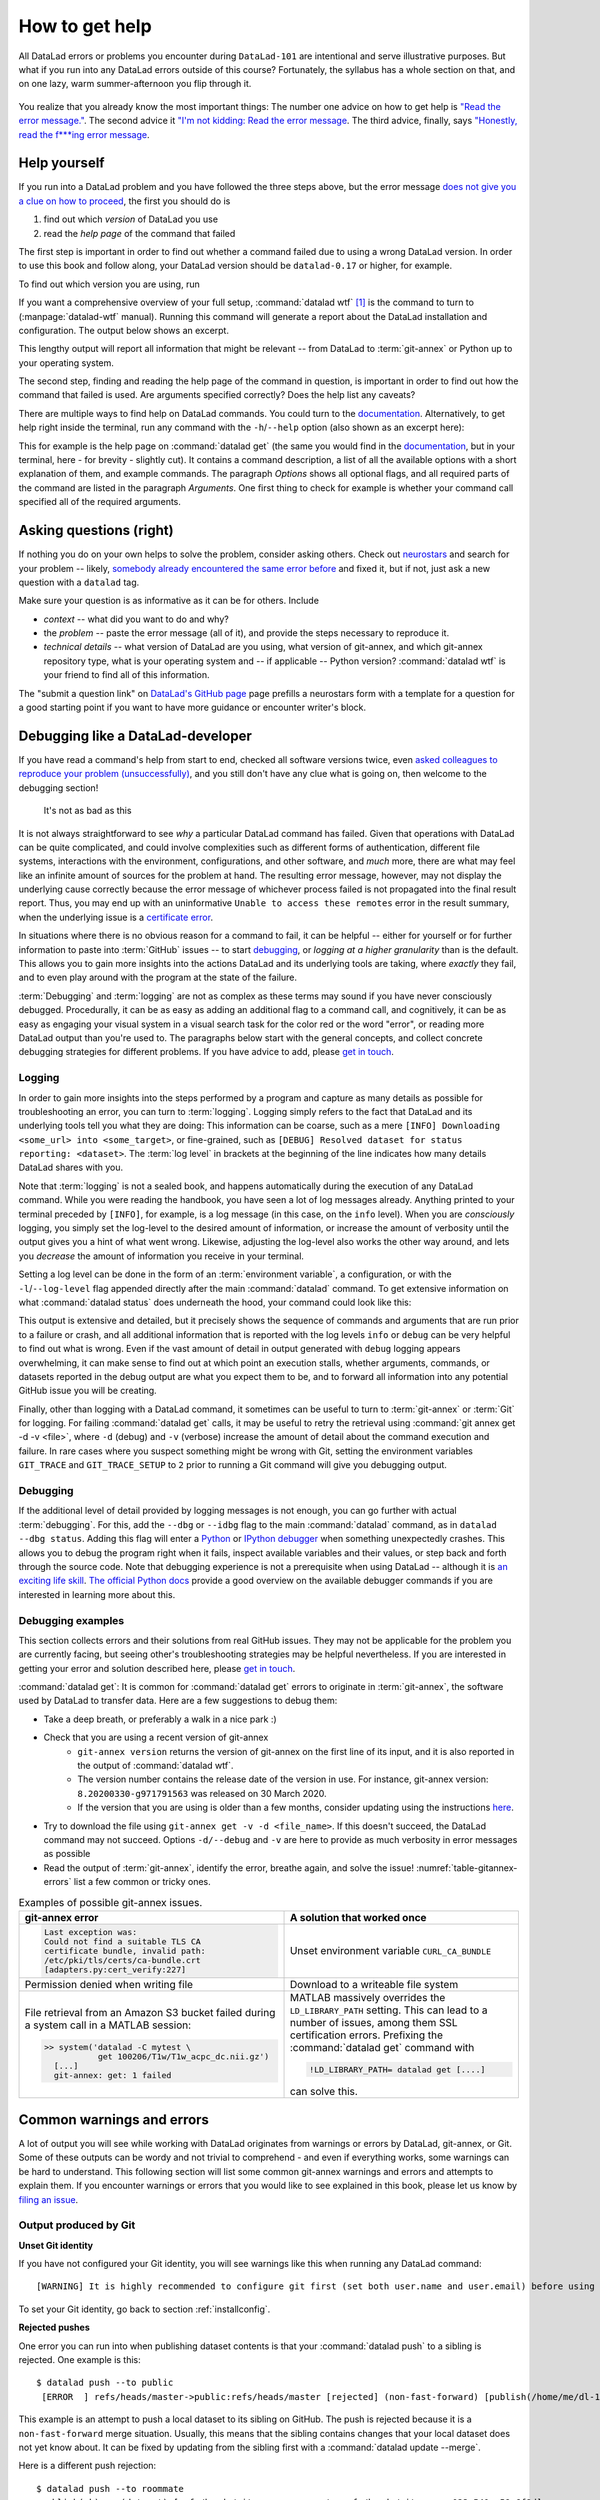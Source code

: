 .. _help:

How to get help
---------------

All DataLad errors or problems you encounter during ``DataLad-101`` are intentional
and serve illustrative purposes. But what if you run into any DataLad errors
outside of this course?
Fortunately, the syllabus has a whole section on that, and on
one lazy, warm summer-afternoon you flip through it.

.. figure:: ../artwork/src/reading.svg
   :width: 50%

You realize that you already know the most important things:
The number one advice on how to get help is
`"Read the error message." <https://poster.keepcalmandposters.com/default/5986752_keep_calm_and_read_the_error_message.png>`_.
The second advice it
`"I'm not kidding: Read the error message <https://images.app.goo.gl/GWQ82AAJnx1dWtWx6>`_.
The third advice, finally, says
`"Honestly, read the f***ing error message <https://images.app.goo.gl/ddxg4aowbji6XTrw7>`_.

Help yourself
^^^^^^^^^^^^^

If you run into a DataLad problem and you have followed the three
steps above, but the error message
`does not give you a clue on how to proceed <https://imgs.xkcd.com/comics/code_quality_3.png>`_,
the first you should do is

#. find out which *version* of DataLad you use

#. read the *help page* of the command that failed

The first step is important in order to find out whether a
command failed due to using a wrong DataLad version. In order
to use this book and follow along, your DataLad version
should be ``datalad-0.17`` or higher, for example.

To find out which version you are using, run

.. runrecord:: _examples/DL-101-135-101
   :language: console
   :workdir: dl-101/DataLad-101

   $ datalad --version

.. index:: ! datalad command; wtf

If you want a comprehensive overview of your full setup,
:command:`datalad wtf` [#f1]_ is the command to turn to
(:manpage:`datalad-wtf` manual). Running this command will
generate a report about the DataLad installation and configuration.
The output below shows an excerpt.

.. runrecord:: _examples/DL-101-135-102
   :language: console
   :workdir: dl-101/DataLad-101
   :linereplace:
     ,PATH: /tmp/.*,PATH: REDACTED,
   :lines: 1-20

   $ datalad wtf

This lengthy output will report all information that might
be relevant -- from DataLad to :term:`git-annex` or Python
up to your operating system.

The second step, finding and reading the help page of the command
in question, is important in order to find out how the
command that failed is used. Are arguments specified correctly?
Does the help list any caveats?

There are multiple ways to find help on DataLad commands.
You could turn to the `documentation <http://docs.datalad.org/>`_.
Alternatively, to get help right inside the terminal,
run any command with the ``-h``/``--help`` option (also shown
as an excerpt here):

.. runrecord:: _examples/DL-101-135-103
   :language: console
   :workdir: dl-101/DataLad-101
   :lines: 1-28, 72-108

   $ datalad get --help

This for example is the help page on :command:`datalad get`
(the same you would find in the `documentation <http://docs.datalad.org>`__,
but in your terminal, here - for brevity - slightly cut).
It contains a command description, a list
of all the available options with a short explanation of them, and
example commands. The paragraph *Options* shows all
optional flags, and all required parts of
the command are listed in the paragraph *Arguments*. One first thing
to check for example is whether your command call
specified all of the required arguments.

Asking questions (right)
^^^^^^^^^^^^^^^^^^^^^^^^

If nothing you do on your own helps to solve the problem,
consider asking others. Check out `neurostars <https://neurostars.org/>`_
and search for your problem -- likely,
`somebody already encountered the same error before <http://imgs.xkcd.com/comics/wisdom_of_the_ancients.png>`_
and fixed it, but if not, just ask a new question with a ``datalad`` tag.

Make sure your question is as informative as it can be for others.
Include

- *context* -- what did you want to do and why?

- the *problem* -- paste the error message (all of it), and provide the
  steps necessary to reproduce it.

- *technical details* -- what version of DataLad are you using, what version
  of git-annex, and which git-annex repository type, what is your operating
  system and -- if applicable -- Python version? :command:`datalad wtf` is your friend
  to find all of this information.

The "submit a question link" on `DataLad's GitHub page <https://neurostars.org/new-topic?body=-%20Please%20describe%20the%20problem.%0A-%20What%20steps%20will%20reproduce%20the%20problem%3F%0A-%20What%20version%20of%20DataLad%20are%20you%20using%20%28run%20%60datalad%20--version%60%29%3F%20On%20what%20operating%20system%20%28consider%20running%20%60datalad%20plugin%20wtf%60%29%3F%0A-%20Please%20provide%20any%20additional%20information%20below.%0A-%20Have%20you%20had%20any%20luck%20using%20DataLad%20before%3F%20%28Sometimes%20we%20get%20tired%20of%20reading%20bug%20reports%20all%20day%20and%20a%20lil%27%20positive%20end%20note%20does%20wonders%29&tags=datalad>`_
page prefills a neurostars form with a template for a question for a good
starting point if you want to have more guidance or encounter writer's block.

.. index:: Debugging

Debugging like a DataLad-developer
^^^^^^^^^^^^^^^^^^^^^^^^^^^^^^^^^^

If you have read a command's help from start to end, checked all software versions twice, even `asked colleagues to reproduce your problem (unsuccessfully) <https://xkcd.com/2083/>`_, and you still don't have any clue what is going on, then welcome to the debugging section!

.. figure:: ../artwork/src/debug.svg
   :width: 50%

   It's not as bad as this

It is not always straightforward to see *why* a particular DataLad command has failed.
Given that operations with DataLad can be quite complicated, and could involve complexities such as different forms of authentication, different file systems, interactions with the environment, configurations, and other software, and *much* more, there are what may feel like an infinite amount of sources for the problem at hand.
The resulting error message, however, may not display the underlying cause correctly because the error message of whichever process failed is not propagated into the final result report.
Thus, you may end up with an uninformative ``Unable to access these remotes`` error in the result summary, when the underlying issue is a `certificate error <https://github.com/datalad/datalad/issues/4651#issuecomment-649180205>`_.

In situations where there is no obvious reason for a command to fail, it can be helpful -- either for yourself or for further information to paste into :term:`GitHub` issues -- to start `debugging <https://xkcd.com/1722/>`_, or *logging at a higher granularity* than is the default.
This allows you to gain more insights into the actions DataLad and its underlying tools are taking, where *exactly* they fail, and to even play around with the program at the state of the failure.

:term:`Debugging` and :term:`logging` are not as complex as these terms may sound if you have never consciously debugged.
Procedurally, it can be as easy as adding an additional flag to a command call, and cognitively, it can be as easy as engaging your visual system in a visual search task for the color red or the word "error", or reading more DataLad output than you're used to.
The paragraphs below start with the general concepts, and collect concrete debugging strategies for different problems. If you have advice to add, please `get in touch <https://github.com/datalad-handbook/book/issues>`__.

.. _logging:

Logging
"""""""

In order to gain more insights into the steps performed by a program and capture as many details as possible for troubleshooting an error, you can turn to :term:`logging`.
Logging simply refers to the fact that DataLad and its underlying tools tell you what they are doing:
This information can be coarse, such as a mere ``[INFO] Downloading <some_url> into <some_target>``, or fine-grained, such as ``[DEBUG] Resolved dataset for status reporting: <dataset>``.
The :term:`log level` in brackets at the beginning of the line indicates how many details DataLad shares with you.

Note that :term:`logging` is not a sealed book, and happens automatically during the execution of any DataLad command.
While you were reading the handbook, you have seen a lot of log messages already.
Anything printed to your terminal preceded by ``[INFO]``, for example, is a log message (in this case, on the ``info`` level).
When you are *consciously* logging, you simply set the log-level to the desired amount of information, or increase the amount of verbosity until the output gives you a hint of what went wrong.
Likewise, adjusting the log-level also works the other way around, and lets you *decrease* the amount of information you receive in your terminal.

.. find-out-more:: Log levels

   Log levels provide the means to adjust how much information you want, and are described in human readable terms, ordered by the severity of the failures or problems reported.
   The following log levels can be chosen from:

   - **critical**: Only catastrophes are reported. Currently, there is nothing inside of DataLad that would log at this level, so setting the log level to *critical* will result in getting no details at all, not even about errors or failures.
   - **error**: With this log level you will receive reports on any errors that occurred within the program during command execution.
   - **warning**: At this log level, the command execution will report on usual situations and anything that *might* be a problem, in addition to report anything from the *error* log level. .
   - **info**: This log level will include reports by the program that indicate normal behavior and serve to keep you up to date about the current state of things, in additions to warning and error logging messages.
   - **debug**: This log level is very useful to troubleshoot a problem, and results in DataLad telling you *a lot* it possibly can.

   Other than log *levels*, you can also adjust the amount of information provided with numerical granularity. Instead of specifying a log level, provide an integer between 1 and 9, with lower values denoting more debugging information.

   Raising the log level (e.g, to ``error``, or ``9``) will decrease the amount of information and output you will receive, while lowering it (e.g., to ``debug`` or ``1``) will increase it.



Setting a log level can be done in the form of an :term:`environment variable`, a configuration, or with the ``-l``/``--log-level`` flag appended directly after the main :command:`datalad` command.
To get extensive information on what :command:`datalad status` does underneath the hood, your command could look like this:

.. runrecord:: _examples/DL-101-135-105
   :language: console
   :workdir: dl-101/DataLad-101
   :lines: 1-15, 60-

   $ datalad --log-level debug status

.. find-out-more:: ... and how does it look when using environment variables or configurations?

   The log level can also be set (for different scopes) using the ``datalad.log.level`` configuration variable, or the corresponding environment variable ``DATALAD_LOG_LEVEL``.

   To set the log level for a single command, for example, set it in front of the command::

       $ DATALAD_LOG_LEVEL=debug datalad status

   And to set the log level for the rest of the shell session, export it::

       $ export DATALAD_LOG_LEVEL=debug
       $ datalad status
       $ ...

   You can find out a bit more on environment variable :ref:`in this Findoutmore <fom-envvar>`.

   The configuration variable can be used to set the log level on a user (global) or system-wide level with the :command:`git config` command::

      $ git config --global datalad.log.level debug

This output is extensive and detailed, but it precisely shows the sequence of commands and arguments that are run prior to a failure or crash, and all additional information that is reported with the log levels ``info`` or ``debug`` can be very helpful to find out what is wrong.
Even if the vast amount of detail in output generated with ``debug`` logging appears overwhelming, it can make sense to find out at which point an execution stalls, whether arguments, commands, or datasets reported in the debug output are what you expect them to be, and to forward all information into any potential GitHub issue you will be creating.

Finally, other than logging with a DataLad command, it sometimes can be useful to turn to :term:`git-annex` or :term:`Git` for logging.
For failing :command:`datalad get` calls, it may be useful to retry the retrieval using :command:`git annex get -d -v <file>`, where ``-d`` (debug) and ``-v`` (verbose) increase the amount of detail about the command execution and failure.
In rare cases where you suspect something might be wrong with Git, setting the environment variables ``GIT_TRACE`` and ``GIT_TRACE_SETUP`` to ``2`` prior to running a Git command will give you debugging output.

.. _debug:

Debugging
"""""""""

If the additional level of detail provided by logging messages is not enough, you can go further with actual :term:`debugging`.
For this, add the ``--dbg`` or ``--idbg`` flag to the main :command:`datalad` command, as in ``datalad --dbg status``.
Adding this flag will enter a `Python <https://docs.python.org/3/library/pdb.html>`_ or `IPython debugger <https://ipython.org/>`_ when something unexpectedly crashes.
This allows you to debug the program right when it fails, inspect available variables and their values, or step back and forth through the source code.
Note that debugging experience is not a prerequisite when using DataLad -- although it is `an exciting life skill <https://www.monkeyuser.com/2017/step-by-step-debugging/>`_.
`The official Python docs <https://docs.python.org/3/library/pdb.html#debugger-commands>`_ provide a good overview on the available debugger commands if you are interested in learning more about this.

Debugging examples
""""""""""""""""""

This section collects errors and their solutions from real GitHub issues.
They may not be applicable for the problem you are currently facing, but seeing other's troubleshooting strategies may be helpful nevertheless.
If you are interested in getting your error and solution described here, please `get in touch <https://github.com/datalad-handbook/book/issues>`_.

:command:`datalad get`:
It is common for :command:`datalad get` errors to originate in :term:`git-annex`, the software used by DataLad to transfer data. Here are a few suggestions to debug them:

- Take a deep breath, or preferably a walk in a nice park :)
- Check that you are using a recent version of git-annex
   - ``git-annex version`` returns the version of git-annex on the first line of its input, and it is also reported in the output of :command:`datalad wtf`.
   - The version number contains the release date of the version in use. For instance, git-annex version: ``8.20200330-g971791563`` was released on 30 March 2020.
   - If the version that you are using is older than a few months, consider updating using the instructions `here <http://handbook.datalad.org/en/latest/intro/installation.html>`_.
- Try to download the file using ``git-annex get -v -d <file_name>``. If this doesn't succeed, the DataLad command may not succeed. Options ``-d/--debug`` and ``-v`` are here to provide as much verbosity in error messages as possible
- Read the output of :term:`git-annex`, identify the error, breathe again, and solve the issue! :numref:`table-gitannex-errors` list a few common or tricky ones.

.. tabularcolumns:: \Y{.5}\Y{.5}
.. list-table:: Examples of possible git-annex issues.
   :name: table-gitannex-errors
   :header-rows: 1

   * - git-annex error
     - A solution that worked once
   * - .. code-block::

           Last exception was:
           Could not find a suitable TLS CA
           certificate bundle, invalid path:
           /etc/pki/tls/certs/ca-bundle.crt
           [adapters.py:cert_verify:227]

     - Unset environment variable ``CURL_CA_BUNDLE``
   * - Permission denied when writing file
     - Download to a writeable file system
   * - File retrieval from an Amazon S3 bucket failed during a system call in a MATLAB session:

       .. code-block:: bash

          >> system('datalad -C mytest \
                     get 100206/T1w/T1w_acpc_dc.nii.gz')
            [...]
            git-annex: get: 1 failed

     - MATLAB massively overrides the ``LD_LIBRARY_PATH`` setting.
       This can lead to a number of issues, among them SSL certification errors.
       Prefixing the :command:`datalad get` command with

       .. code-block:: bash

          !LD_LIBRARY_PATH= datalad get [....]

       can solve this.

Common warnings and errors
^^^^^^^^^^^^^^^^^^^^^^^^^^

A lot of output you will see while working with DataLad originates from warnings
or errors by DataLad, git-annex, or Git.
Some of these outputs can be wordy and not trivial to comprehend - and even if
everything works, some warnings can be hard to understand.
This following section will list some common git-annex warnings and errors and
attempts to explain them. If you encounter warnings or errors that you would
like to see explained in this book, please let us know by
`filing an issue <https://github.com/datalad-handbook/book/issues/new>`_.

Output produced by Git
""""""""""""""""""""""

**Unset Git identity**

If you have not configured your Git identity, you will
see warnings like this when running any DataLad command::

   [WARNING] It is highly recommended to configure git first (set both user.name and user.email) before using DataLad.

To set your Git identity, go back to section :ref:`installconfig`.


**Rejected pushes**

One error you can run into when publishing dataset contents is that your
:command:`datalad push` to a sibling is rejected.
One example is this::

   $ datalad push --to public
    [ERROR  ] refs/heads/master->public:refs/heads/master [rejected] (non-fast-forward) [publish(/home/me/dl-101/DataLad-101)]

This example is an attempt to push a local dataset to its sibling on GitHub. The
push is rejected because it is a ``non-fast-forward`` merge situation. Usually,
this means that the sibling contains changes that your local dataset does not yet
know about. It can be fixed by updating from the sibling first with a
:command:`datalad update --merge`.

.. _nonbarepush:

Here is a different push rejection::

   $ datalad push --to roommate
    publish(ok): . (dataset) [refs/heads/git-annex->roommate:refs/heads/git-annex 023a541..59a6f8d]
    [ERROR  ] refs/heads/master->roommate:refs/heads/master [remote rejected] (branch is currently checked out) [publish(/home/me/dl-101/DataLad-101)]
    publish(error): . (dataset) [refs/heads/master->roommate:refs/heads/master [remote rejected] (branch is currently checked out)]
    action summary:
      publish (error: 1, ok: 1)

As you can see, the :term:`git-annex branch` was pushed successfully, but updating
the ``master`` branch was rejected: ``[remote rejected] (branch is currently checked out) [publish(/home/me/dl-101/DataLad-101)]``.
In this particular case, this is because it was an attempt to push from ``DataLad-101``
to the ``roommate`` sibling that was created in chapter :ref:`chapter_collaboration`.
This is a special case of pushing, because it -- in technical terms -- is a push
to a non-bare repository. Unlike :term:`bare Git repositories`, non-bare
repositories can not be pushed to at all times. To fix this, you either want to
`checkout another branch <https://git-scm.com/docs/git-checkout>`_
in the ``roommate`` sibling or push to a non-checked out branch in the ``roommate``
sibling. Alternatively, you can configure ``roommate`` to receive the push with
Git's ``receive.denyCurrentBranch`` configuration key. By default, this configuration
is set to ``refuse``. Setting it to ``updateInstead``
with ``git config receive.denyCurrentBranch updateInstead`` will allow updating
the checked out branch. See ``git config``\s
`man page entry <https://git-scm.com/docs/git-config#Documentation/git-config.txt-receivedenyCurrentBranch>`_
on ``receive.denyCurrentBranch`` for more.


**Detached HEADs**

One warning that you may encounter during an installation of a dataset is::

    [INFO   ] Submodule HEAD got detached. Resetting branch master to point to 046713bb. Original location was 47e53498

Even though "detached HEAD" sounds slightly worrisome, this is merely an information
and does not require an action from your side. It is related to
`Git submodules <https://git-scm.com/book/en/v2/Git-Tools-Submodules>`_ (the underlying
Git concept for subdatasets), and informs you about the current state a
subdataset is saved in the superdataset you have just cloned.

Output produced by git-annex
""""""""""""""""""""""""""""

**Unusable annexes**

Upon installation of a dataset, you may see::

   [INFO    ]     Remote origin not usable by git-annex; setting annex-ignore
   [INFO    ]     This could be a problem with the git-annex installation on the
   remote. Please make sure that git-annex-shell is available in PATH when you
   ssh into the remote. Once you have fixed the git-annex installation,
   run: git annex enableremote origin

This warning lets you know that git-annex will not attempt to download
content from the :term:`remote` "origin". This can have
many reasons, but as long as there are other remotes you can access the
data from, you are fine.

A similar warning message may appear when adding a sibling that is a pure Git
:term:`remote`, for example a repository on GitHub::

   [INFO ] Failed to enable annex remote github, could be a pure git or not
   accessible
   [WARNING] Failed to determine if github carries annex. Remote was marked by
   annex as annex-ignore. Edit .git/config to reset if you think that was done
   by mistake due to absent connection etc

These messages indicate that the sibling ``github`` does not carry an annex.
Thus, annexed file contents can not be pushed to this sibling. This happens
if the sibling indeed does not have an annex (which would be true, for example,
for siblings on :term:`GitHub`, :term:`GitLab`, :term:`Bitbucket`, ..., and
would not require any further action or worry), or
if the remote could not be reached, e.g., due to a missing internet
connection (in which case you could set the key ``annex-ignore`` in
``.git/config`` to ``false``).

Speaking of remotes that are not available, this will probably be one of the most
commonly occurring git-annex errors to see - failing :command:`datalad get` calls
because remotes are not available:

Other errors
^^^^^^^^^^^^

Sometimes, registered subdatasets URLs have an :term:`SSH` instead of :term:`https` address, for example ``git@github.com:datalad-datasets/longnow-podcasts.git`` instead of ``https://github.com/datalad-datasets/longnow-podcasts.git``.
If one does not have an SSH key configured for the required service (e.g., GitHub, or a server), installing or getting the subdataset and its contents fails, with messages starting similar to this::

   [INFO   ] Cloning https://github.com/psychoinformatics-de/paper-remodnav.git/remodnav [2 other candidates] into '/home/homeGlobal/adina/paper-remodnav/remodnav'
   Permission denied (publickey).

If you encounter these errors, make sure to create and/or upload an SSH key (see section :ref:`Gin` for an example) as necessary, or reconfigure/edit the URL into a HTTPS URL.


**git-annex as the default branch on GitHub**

If you publish a dataset to :term:`GitHub`, but the resulting repository seems to consist of cryptic directories instead of your actual file names and directories, GitHub may have made the :term:`git-annex branch` the default.

.. figure:: ../artwork/src/defaultgitannex_light.png

To find out more about this and how to fix it, please take a look at the corresponding :ref:`FAQ <gitannexdefault>`.

**Windows adds whitespace line-endings to unchanged files**

The type of line ending (a typically invisible character that indicates a line break) differs between operating system.
While Linux and OSX use a *line feed* (LF), Windows uses *carriage return* + *line feed* (CRLF).
When you only collaborate across operating systems of the same type, this is a very boring fun fact at most.
But if Windows- and Non-Windows users collaborate, or if you are working with files across different operating systems, the different type of line ending that Windows uses may show up as unintended modifications on other system.
In most cases, this is prevented by a default cross-platform compatible line-ending configuration on Windows that is set during installation:

.. figure:: ../artwork/src/crlf.png

To fix this behavior outside of the installation process and standardize line endings across operating systems, Windows users are advised to set the configuration ``core.autcrlf true`` with ``git config --global core.autocrfl true``.

asyncio errors at DataLad import
""""""""""""""""""""""""""""""""

DataLad's internal command runner uses `asyncio
<https://docs.python.org/3/library/asyncio.html>`_. This can lead to
an error when DataLad is used within a script or application that
itself uses asyncio. To summarize the problem with a `quote from
Python's bug tracker <https://bugs.python.org/issue33523#msg349561>`_:
"you can't call async code from sync code that's being called from
async code".

Jupyter Notebooks are probably the most likely place that you'll run
into this error (`ipykernel issue 548
<https://github.com/ipython/ipykernel/issues/548>`_). When importing
``datalad``, you'll see this:

.. code-block:: bash

   RuntimeError: Cannot run the event loop while another loop is running

The `nest-asyncio <https://pypi.org/project/nest-asyncio/>`_ package
provides a workaround:

.. code-block:: bash

   >>> import nest_asyncio
   >>> nest_asyncio.apply()

   >>> import datalad





.. todo::

    paste some "please make these remotes available output"





.. rubric:: Footnotes

.. [#f1] ``wtf`` in :command:`datalad wtf` could stand for many things. "Why the Face?"
         "Wow, that's fantastic!", "What's this for?", "What to fix", "What the FAQ",
         "Where's the fire?", "Wipe the floor", "Welcome to fun",
         "Waste Treatment Facility", "What's this foolishness", "What the fruitcake", ...
         Pick a translation of your choice and make running this command more joyful.
